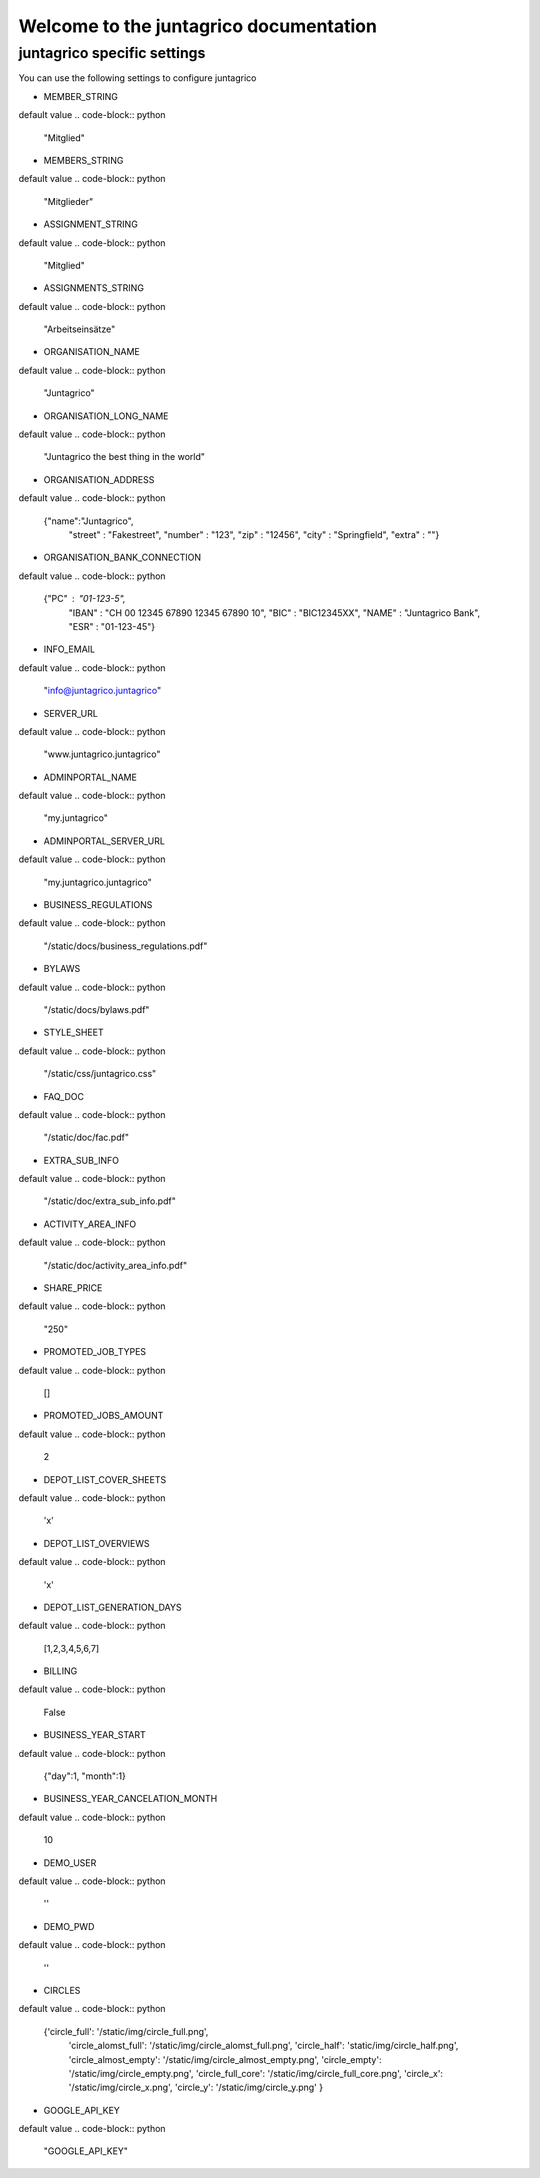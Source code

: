 Welcome to the juntagrico documentation
=========

juntagrico specific settings
---------

You can use the following settings to configure juntagrico

      
* MEMBER_STRING
default value 
.. code-block:: python 
    "Mitglied"
* MEMBERS_STRING
default value 
.. code-block:: python 
    "Mitglieder"
* ASSIGNMENT_STRING
default value 
.. code-block:: python 
    "Mitglied" 
* ASSIGNMENTS_STRING
default value 
.. code-block:: python 
    "Arbeitseinsätze"    
* ORGANISATION_NAME
default value 
.. code-block:: python 
    "Juntagrico"    
* ORGANISATION_LONG_NAME
default value 
.. code-block:: python 
    "Juntagrico the best thing in the world"    
* ORGANISATION_ADDRESS
default value 
.. code-block:: python 
    {"name":"Juntagrico", 
        "street" : "Fakestreet",
        "number" : "123",
        "zip" : "12456",
        "city" : "Springfield",
        "extra" : ""}
* ORGANISATION_BANK_CONNECTION
default value 
.. code-block:: python 
    {"PC" : "01-123-5",
        "IBAN" : "CH 00 12345 67890 12345 67890 10",
        "BIC" : "BIC12345XX",
        "NAME" : "Juntagrico Bank",
        "ESR" : "01-123-45"}
* INFO_EMAIL
default value 
.. code-block:: python 
    "info@juntagrico.juntagrico"    
* SERVER_URL
default value 
.. code-block:: python 
    "www.juntagrico.juntagrico"    
* ADMINPORTAL_NAME
default value 
.. code-block:: python 
    "my.juntagrico"    
* ADMINPORTAL_SERVER_URL
default value 
.. code-block:: python 
    "my.juntagrico.juntagrico"
* BUSINESS_REGULATIONS
default value 
.. code-block:: python 
    "/static/docs/business_regulations.pdf"    
* BYLAWS
default value 
.. code-block:: python 
    "/static/docs/bylaws.pdf"    
* STYLE_SHEET
default value 
.. code-block:: python 
    "/static/css/juntagrico.css"    
* FAQ_DOC
default value 
.. code-block:: python 
    "/static/doc/fac.pdf"    
* EXTRA_SUB_INFO
default value 
.. code-block:: python 
    "/static/doc/extra_sub_info.pdf"    
* ACTIVITY_AREA_INFO
default value 
.. code-block:: python 
    "/static/doc/activity_area_info.pdf"    
* SHARE_PRICE
default value 
.. code-block:: python 
    "250"    
* PROMOTED_JOB_TYPES
default value 
.. code-block:: python 
    []    
* PROMOTED_JOBS_AMOUNT
default value 
.. code-block:: python 
    2    
* DEPOT_LIST_COVER_SHEETS
default value 
.. code-block:: python 
    'x'    
* DEPOT_LIST_OVERVIEWS
default value 
.. code-block:: python 
    'x'    
* DEPOT_LIST_GENERATION_DAYS
default value 
.. code-block:: python 
    [1,2,3,4,5,6,7]    
* BILLING
default value 
.. code-block:: python 
    False    
* BUSINESS_YEAR_START
default value 
.. code-block:: python 
    {"day":1, "month":1}    
* BUSINESS_YEAR_CANCELATION_MONTH
default value 
.. code-block:: python 
    10    
* DEMO_USER
default value 
.. code-block:: python 
    ''    
* DEMO_PWD
default value 
.. code-block:: python 
    ''    
* CIRCLES
default value 
.. code-block:: python 
    {'circle_full': '/static/img/circle_full.png',
        'circle_alomst_full': '/static/img/circle_alomst_full.png',
        'circle_half': 'static/img/circle_half.png',
        'circle_almost_empty': '/static/img/circle_almost_empty.png',
        'circle_empty': '/static/img/circle_empty.png',
        'circle_full_core': '/static/img/circle_full_core.png',
        'circle_x': '/static/img/circle_x.png',
        'circle_y': '/static/img/circle_y.png'
        }    
* GOOGLE_API_KEY
default value 
.. code-block:: python 
    "GOOGLE_API_KEY"
